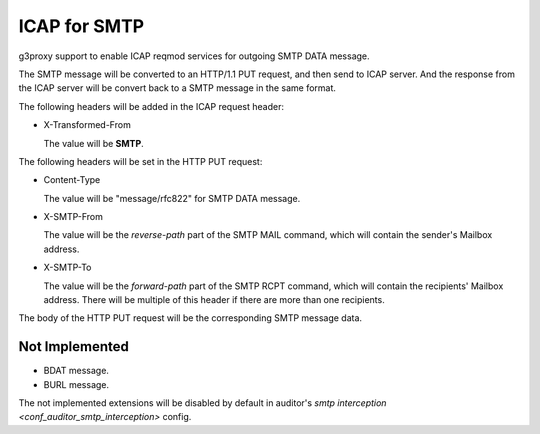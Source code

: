 .. _protocol_helper_icap_smtp:

=============
ICAP for SMTP
=============

g3proxy support to enable ICAP reqmod services for outgoing SMTP DATA message.

The SMTP message will be converted to an HTTP/1.1 PUT request, and then send to ICAP server.
And the response from the ICAP server will be convert back to a SMTP message in the same format.

The following headers will be added in the ICAP request header:

- X-Transformed-From

  The value will be **SMTP**.

The following headers will be set in the HTTP PUT request:

- Content-Type

  The value will be "message/rfc822" for SMTP DATA message.

- X-SMTP-From

  The value will be the *reverse-path* part of the SMTP MAIL command, which will contain the sender's Mailbox address.

- X-SMTP-To

  The value will be the *forward-path* part of the SMTP RCPT command, which will contain the recipients' Mailbox address.
  There will be multiple of this header if there are more than one recipients.

The body of the HTTP PUT request will be the corresponding SMTP message data.

Not Implemented
---------------

- BDAT message.
- BURL message.

The not implemented extensions will be disabled by default in auditor's
`smtp interception <conf_auditor_smtp_interception>` config.
